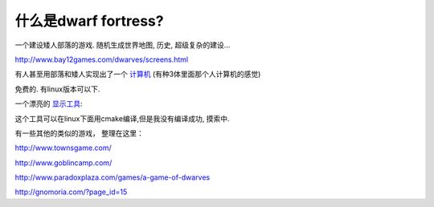 什么是dwarf fortress?
===============================

一个建设矮人部落的游戏. 随机生成世界地图, 历史, 超级复杂的建设…

http://www.bay12games.com/dwarves/screens.html

有人甚至用部落和矮人实现出了一个 `计算机 <http://www.pcworld.com/article/194434/dwarf_fortress_player_creates_a_working_ingame_digital_computer.html>`_ (有种3体里面那个人计算机的感觉)

免费的. 有linux版本可以下.

一个漂亮的 `显示工具 <http://www.bay12forums.com/smf/index.php?topic=43260.0>`_:

.. image:: http://i.imgur.com/WT0jH.png
.. image:: http://i481.photobucket.com/albums/rr172/nil2008/screenshot1.jpg

这个工具可以在linux下面用cmake编译,但是我没有编译成功, 摸索中.

有一些其他的类似的游戏， 整理在这里：

http://www.townsgame.com/

http://www.goblincamp.com/

http://www.paradoxplaza.com/games/a-game-of-dwarves

http://gnomoria.com/?page_id=15
